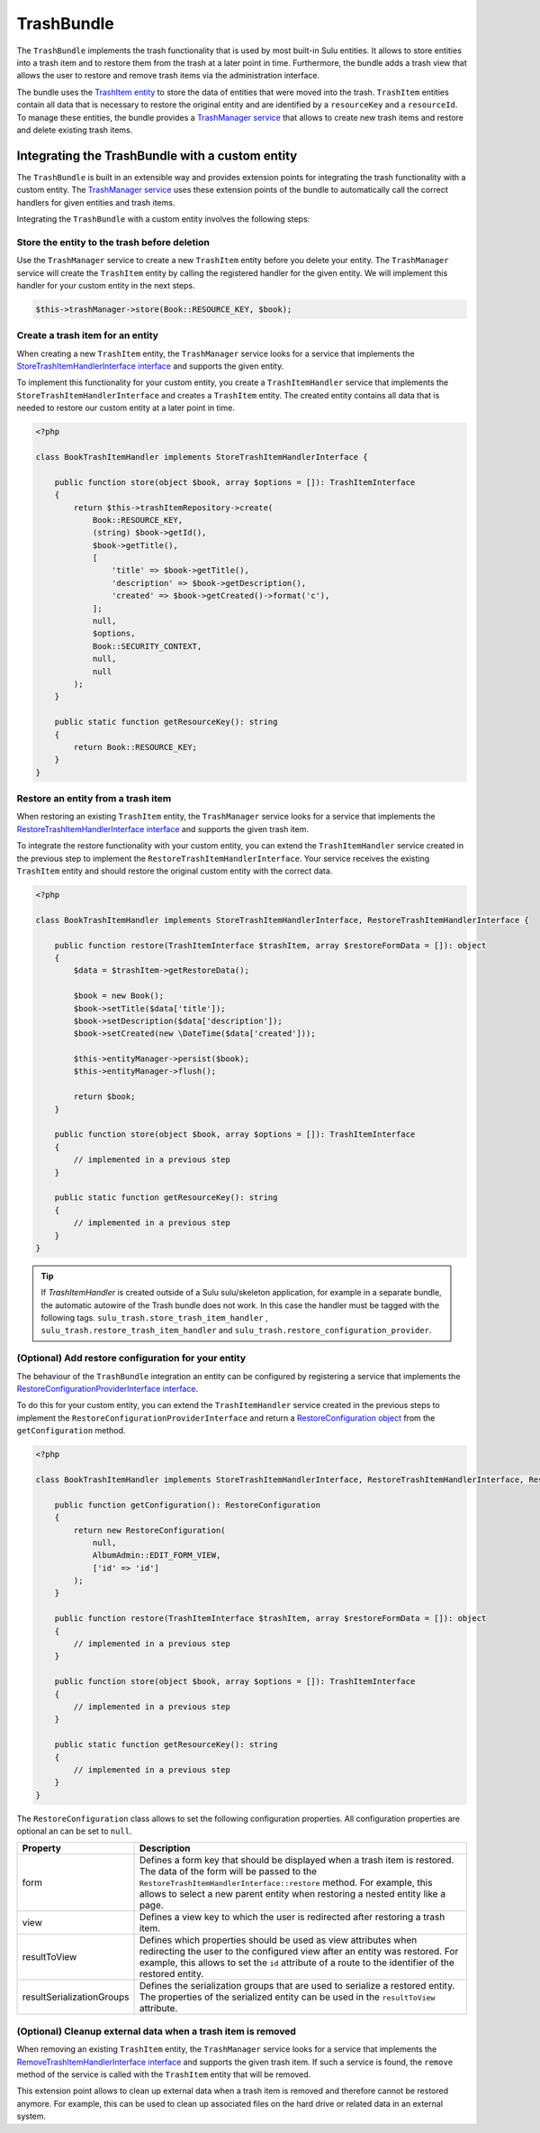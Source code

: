 TrashBundle
===========

The ``TrashBundle`` implements the trash functionality that is used by most built-in Sulu entities.
It allows to store entities into a trash item and to restore them from the trash at a later point
in time. Furthermore, the bundle adds a trash view that allows the user to restore and remove
trash items via the administration interface.

The bundle uses the `TrashItem entity`_ to store the data of entities that were moved into the trash.
``TrashItem`` entities contain all data that is necessary to restore the original entity and
are identified by a ``resourceKey`` and a ``resourceId``.
To manage these entities, the bundle provides a `TrashManager service`_ that allows to create
new trash items and restore and delete existing trash items.

Integrating the TrashBundle with a custom entity
------------------------------------------------

The ``TrashBundle`` is built in an extensible way and provides extension points for integrating
the trash functionality with a custom entity. The `TrashManager service`_ uses these extension points
of the bundle to automatically call the correct handlers for given entities and trash items.

Integrating the ``TrashBundle`` with a custom entity involves the following steps:

Store the entity to the trash before deletion
^^^^^^^^^^^^^^^^^^^^^^^^^^^^^^^^^^^^^^^^^^^^^

Use the ``TrashManager`` service to create a new ``TrashItem`` entity before you delete your entity.
The ``TrashManager`` service will create the ``TrashItem`` entity by calling the registered handler
for the given entity. We will implement this handler for your custom entity in the next steps.

.. code-block:: php

    $this->trashManager->store(Book::RESOURCE_KEY, $book);

Create a trash item for an entity
^^^^^^^^^^^^^^^^^^^^^^^^^^^^^^^^^

When creating a new ``TrashItem`` entity, the ``TrashManager`` service looks for a service
that implements the `StoreTrashItemHandlerInterface interface`_ and supports the given entity.

To implement this functionality for your custom entity, you create a ``TrashItemHandler`` service that
implements the ``StoreTrashItemHandlerInterface`` and creates a ``TrashItem`` entity.
The created entity contains all data that is needed to restore our custom entity at a later point
in time.

.. code-block:: php

    <?php

    class BookTrashItemHandler implements StoreTrashItemHandlerInterface {

        public function store(object $book, array $options = []): TrashItemInterface
        {
            return $this->trashItemRepository->create(
                Book::RESOURCE_KEY,
                (string) $book->getId(),
                $book->getTitle(),
                [
                    'title' => $book->getTitle(),
                    'description' => $book->getDescription(),
                    'created' => $book->getCreated()->format('c'),
                ];
                null,
                $options,
                Book::SECURITY_CONTEXT,
                null,
                null
            );
        }

        public static function getResourceKey(): string
        {
            return Book::RESOURCE_KEY;
        }
    }

Restore an entity from a trash item
^^^^^^^^^^^^^^^^^^^^^^^^^^^^^^^^^^^

When restoring an existing ``TrashItem`` entity, the ``TrashManager`` service looks for a service
that implements the `RestoreTrashItemHandlerInterface interface`_ and supports the given trash item.

To integrate the restore functionality with your custom entity, you can extend the ``TrashItemHandler``
service created in the previous step to implement the ``RestoreTrashItemHandlerInterface``.
Your service receives the existing ``TrashItem`` entity and should restore the original custom entity
with the correct data.

.. code-block:: php

    <?php

    class BookTrashItemHandler implements StoreTrashItemHandlerInterface, RestoreTrashItemHandlerInterface {

        public function restore(TrashItemInterface $trashItem, array $restoreFormData = []): object
        {
            $data = $trashItem->getRestoreData();

            $book = new Book();
            $book->setTitle($data['title']);
            $book->setDescription($data['description']);
            $book->setCreated(new \DateTime($data['created']));

            $this->entityManager->persist($book);
            $this->entityManager->flush();

            return $book;
        }

        public function store(object $book, array $options = []): TrashItemInterface
        {
            // implemented in a previous step
        }

        public static function getResourceKey(): string
        {
            // implemented in a previous step
        }
    }

.. Tip::

    If `TrashItemHandler` is created outside of a Sulu sulu/skeleton application, for example in a separate bundle, the automatic autowire of the Trash bundle does not work.
    In this case the handler must be tagged with the following tags.
    ``sulu_trash.store_trash_item_handler`` , ``sulu_trash.restore_trash_item_handler`` and ``sulu_trash.restore_configuration_provider``.


(Optional) Add restore configuration for your entity
^^^^^^^^^^^^^^^^^^^^^^^^^^^^^^^^^^^^^^^^^^^^^^^^^^^^

The behaviour of the ``TrashBundle`` integration an entity can be configured by registering a
service that implements the `RestoreConfigurationProviderInterface interface`_.

To do this for your custom entity, you can extend the ``TrashItemHandler`` service created in the
previous steps to implement the ``RestoreConfigurationProviderInterface`` and return a
`RestoreConfiguration object`_ from the ``getConfiguration`` method.

.. code-block:: php

    <?php

    class BookTrashItemHandler implements StoreTrashItemHandlerInterface, RestoreTrashItemHandlerInterface, RestoreConfigurationProviderInterface {

        public function getConfiguration(): RestoreConfiguration
        {
            return new RestoreConfiguration(
                null,
                AlbumAdmin::EDIT_FORM_VIEW,
                ['id' => 'id']
            );
        }

        public function restore(TrashItemInterface $trashItem, array $restoreFormData = []): object
        {
            // implemented in a previous step
        }

        public function store(object $book, array $options = []): TrashItemInterface
        {
            // implemented in a previous step
        }

        public static function getResourceKey(): string
        {
            // implemented in a previous step
        }
    }

The ``RestoreConfiguration`` class allows to set the following configuration properties.
All configuration properties are optional an can be set to ``null``.

.. list-table::
    :header-rows: 1

    * - Property
      - Description
    * - form
      - Defines a form key that should be displayed when a trash item is restored.
        The data of the form will be passed to the ``RestoreTrashItemHandlerInterface::restore``
        method.
        For example, this allows to select a new parent entity when restoring a nested entity
        like a page.
    * - view
      - Defines a view key to which the user is redirected after restoring a trash item.
    * - resultToView
      - Defines which properties should be used as view attributes when redirecting the user to
        the configured view after an entity was restored.
        For example, this allows to set the ``id`` attribute of a route to the identifier of
        the restored entity.
    * - resultSerializationGroups
      - Defines the serialization groups that are used to serialize a restored entity.
        The properties of the serialized entity can be used in the ``resultToView`` attribute.

(Optional) Cleanup external data when a trash item is removed
^^^^^^^^^^^^^^^^^^^^^^^^^^^^^^^^^^^^^^^^^^^^^^^^^^^^^^^^^^^^^

When removing an existing ``TrashItem`` entity, the ``TrashManager`` service looks for a service
that implements the `RemoveTrashItemHandlerInterface interface`_ and supports the given trash item.
If such a service is found, the ``remove`` method of the service is called with the ``TrashItem``
entity that will be removed.

This extension point allows to clean up external data when a trash item is removed and therefore
cannot be restored anymore. For example, this can be used to clean up associated files on the hard
drive or related data in an external system.

.. _TrashItem entity: https://github.com/sulu/sulu/blob/2.x/src/Sulu/Bundle/TrashBundle/Domain/Model/TrashItem.php
.. _TrashManager service: https://github.com/sulu/sulu/blob/2.x/src/Sulu/Bundle/TrashBundle/Application/TrashManager/TrashManager.php
.. _StoreTrashItemHandlerInterface interface: https://github.com/sulu/sulu/blob/2.x/src/Sulu/Bundle/TrashBundle/Application/TrashItemHandler/StoreTrashItemHandlerInterface.php
.. _RestoreTrashItemHandlerInterface interface: https://github.com/sulu/sulu/blob/2.x/src/Sulu/Bundle/TrashBundle/Application/TrashItemHandler/RestoreTrashItemHandlerInterface.php
.. _RemoveTrashItemHandlerInterface interface: https://github.com/sulu/sulu/blob/2.x/src/Sulu/Bundle/TrashBundle/Application/TrashItemHandler/RemoveTrashItemHandlerInterface.php
.. _RestoreConfiguration object: https://github.com/sulu/sulu/blob/2.x/src/Sulu/Bundle/TrashBundle/Application/RestoreConfigurationProvider/RestoreConfiguration.php
.. _RestoreConfigurationProviderInterface interface: https://github.com/sulu/sulu/blob/2.x/src/Sulu/Bundle/TrashBundle/Application/RestoreConfigurationProvider/RestoreConfigurationProviderInterface.php
